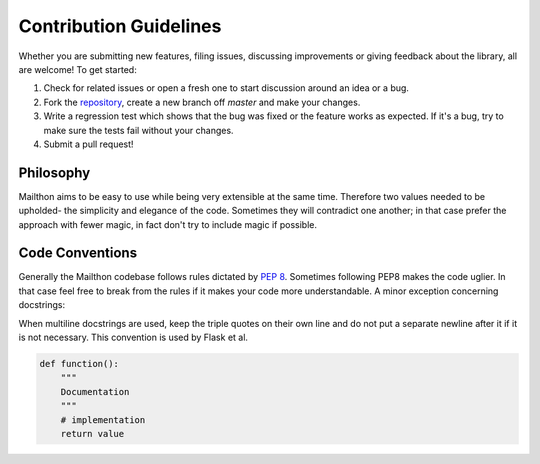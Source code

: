 Contribution Guidelines
=======================

Whether you are submitting new features, filing issues, discussing
improvements or giving feedback about the library, all are welcome!
To get started:

1. Check for related issues or open a fresh one to start discussion
   around an idea or a bug.
2. Fork the `repository <https://github.com/eugen-eeo/mailthon>`_,
   create a new branch off `master` and make your changes.
3. Write a regression test which shows that the bug was fixed or the
   feature works as expected. If it's a bug, try to make sure the
   tests fail without your changes.
4. Submit a pull request!

Philosophy
**********

Mailthon aims to be easy to use while being very extensible at
the same time. Therefore two values needed to be upholded- the
simplicity and elegance of the code. Sometimes they will contradict
one another; in that case prefer the approach with fewer magic,
in fact don't try to include magic if possible.

Code Conventions
****************

Generally the Mailthon codebase follows rules dictated by
`PEP 8 <http://legacy.python.org/dev/peps/pep-0008/>`_. Sometimes
following PEP8 makes the code uglier. In that case feel free to
break from the rules if it makes your code more understandable.
A minor exception concerning docstrings:

When multiline docstrings are used, keep the triple quotes on
their own line and do not put a separate newline after it if
it is not necessary. This convention is used by Flask et al.

.. code-block:: python

    def function():
        """
        Documentation
        """
        # implementation
        return value
